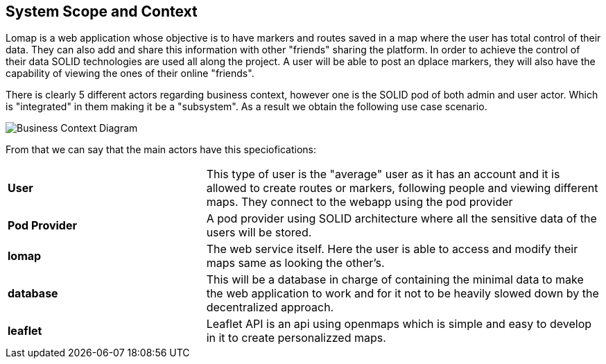 [[section-system-scope-and-context]]
== System Scope and Context

Lomap is a web application whose objective is to have markers and routes saved in a map where the user has total control of their data. They can also add and share this information with other "friends" sharing the platform. In order to achieve the control of their data SOLID technologies are used all along the project. A user will be able to post an dplace markers, they will also have the capability of viewing the ones of their online "friends".

There is clearly 5 different actors regarding business context, however one is the SOLID pod of both admin and user actor. Which is "integrated" in them making it be a "subsystem". As a result we obtain the following use case scenario.

image::BusinessContext.png[Business Context Diagram]

From that we can say that the main actors have this speciofications:
[cols = "1,2"]
|===
|*User*
|This type of user is the "average" user as it has an account and it is allowed to create routes or markers, following people and viewing different maps. They connect to the webapp using the pod provider

|*Pod Provider*
|A pod provider using SOLID architecture where all the sensitive data of the users will be stored.

|*lomap*
|The web service itself. Here the user is able to access and modify their maps same as looking the other's.

|*database*
|This will be a database in charge of containing the minimal data to make the web application to work and for it not to be heavily slowed down by the decentralized approach.

|*leaflet*
|Leaflet API is an api using openmaps which is simple and easy to develop in it to create personalizzed maps.
|===
